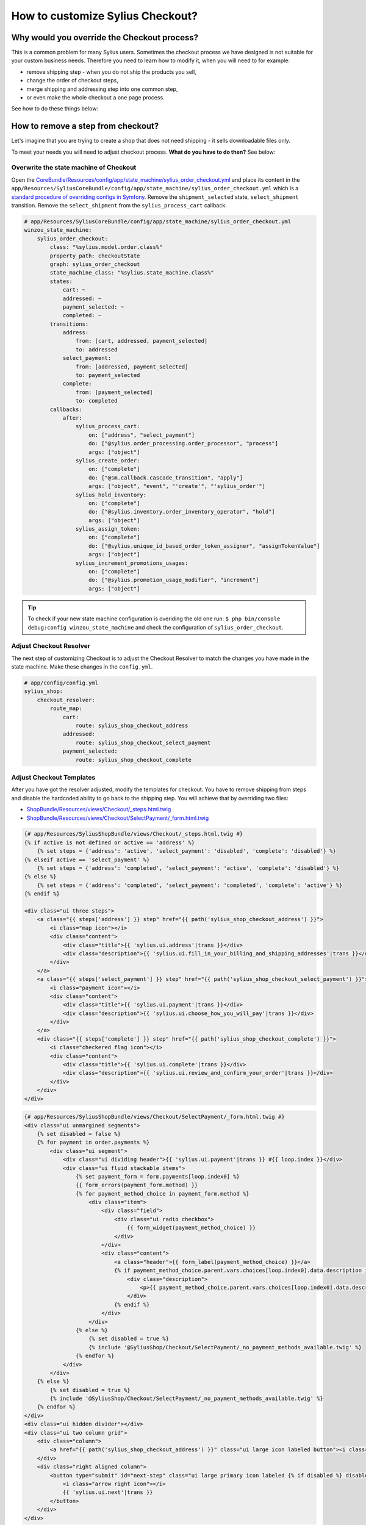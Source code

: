 How to customize Sylius Checkout?
=================================

Why would you override the Checkout process?
--------------------------------------------

This is a common problem for many Sylius users. Sometimes the checkout process we have designed is not suitable for your custom business needs.
Therefore you need to learn how to modify it, when you will need to for example:

* remove shipping step - when you do not ship the products you sell,
* change the order of checkout steps,
* merge shipping and addressing step into one common step,
* or even make the whole checkout a one page process.

See how to do these things below:

How to remove a step from checkout?
-----------------------------------

Let's imagine that you are trying to create a shop that does not need shipping - it sells downloadable files only.

To meet your needs you will need to adjust checkout process. **What do you have to do then?** See below:

Overwrite the state machine of Checkout
~~~~~~~~~~~~~~~~~~~~~~~~~~~~~~~~~~~~~~~

Open the `CoreBundle/Resources/config/app/state_machine/sylius_order_checkout.yml <https://github.com/Sylius/Sylius/blob/master/src/Sylius/Bundle/CoreBundle/Resources/config/app/state_machine/sylius_order_checkout.yml>`_
and place its content in the ``app/Resources/SyliusCoreBundle/config/app/state_machine/sylius_order_checkout.yml``
which is a `standard procedure of overriding configs in Symfony <http://symfony.com/doc/current/bundles/inheritance.html#overriding-resources-templates-routing-etc>`_.
Remove the ``shipment_selected`` state, ``select_shipment`` transition. Remove the ``select_shipment`` from the
``sylius_process_cart`` callback.

.. code-block:: yaml

    # app/Resources/SyliusCoreBundle/config/app/state_machine/sylius_order_checkout.yml
    winzou_state_machine:
        sylius_order_checkout:
            class: "%sylius.model.order.class%"
            property_path: checkoutState
            graph: sylius_order_checkout
            state_machine_class: "%sylius.state_machine.class%"
            states:
                cart: ~
                addressed: ~
                payment_selected: ~
                completed: ~
            transitions:
                address:
                    from: [cart, addressed, payment_selected]
                    to: addressed
                select_payment:
                    from: [addressed, payment_selected]
                    to: payment_selected
                complete:
                    from: [payment_selected]
                    to: completed
            callbacks:
                after:
                    sylius_process_cart:
                        on: ["address", "select_payment"]
                        do: ["@sylius.order_processing.order_processor", "process"]
                        args: ["object"]
                    sylius_create_order:
                        on: ["complete"]
                        do: ["@sm.callback.cascade_transition", "apply"]
                        args: ["object", "event", "'create'", "'sylius_order'"]
                    sylius_hold_inventory:
                        on: ["complete"]
                        do: ["@sylius.inventory.order_inventory_operator", "hold"]
                        args: ["object"]
                    sylius_assign_token:
                        on: ["complete"]
                        do: ["@sylius.unique_id_based_order_token_assigner", "assignTokenValue"]
                        args: ["object"]
                    sylius_increment_promotions_usages:
                        on: ["complete"]
                        do: ["@sylius.promotion_usage_modifier", "increment"]
                        args: ["object"]

.. tip::

    To check if your new state machine configuration is overiding the old one run:
    ``$ php bin/console debug:config winzou_state_machine`` and check the configuration of ``sylius_order_checkout``.

Adjust Checkout Resolver
~~~~~~~~~~~~~~~~~~~~~~~~

The next step of customizing Checkout is to adjust the Checkout Resolver to match the changes you have made in the state machine.
Make these changes in the ``config.yml``.

.. code-block:: yaml

    # app/config/config.yml
    sylius_shop:
        checkout_resolver:
            route_map:
                cart:
                    route: sylius_shop_checkout_address
                addressed:
                    route: sylius_shop_checkout_select_payment
                payment_selected:
                    route: sylius_shop_checkout_complete

Adjust Checkout Templates
~~~~~~~~~~~~~~~~~~~~~~~~~

After you have got the resolver adjusted, modify the templates for checkout. You have to remove shipping from steps and
disable the hardcoded ability to go back to the shipping step. You will achieve that by overriding two files:

* `ShopBundle/Resources/views/Checkout/_steps.html.twig <https://github.com/Sylius/Sylius/blob/master/src/Sylius/Bundle/ShopBundle/Resources/views/Checkout/_steps.html.twig>`_
* `ShopBundle/Resources/views/Checkout/SelectPayment/_form.html.twig <https://github.com/Sylius/Sylius/blob/master/src/Sylius/Bundle/ShopBundle/Resources/views/Checkout/SelectPayment/_form.html.twig>`_

.. code-block:: html

    {# app/Resources/SyliusShopBundle/views/Checkout/_steps.html.twig #}
    {% if active is not defined or active == 'address' %}
        {% set steps = {'address': 'active', 'select_payment': 'disabled', 'complete': 'disabled'} %}
    {% elseif active == 'select_payment' %}
        {% set steps = {'address': 'completed', 'select_payment': 'active', 'complete': 'disabled'} %}
    {% else %}
        {% set steps = {'address': 'completed', 'select_payment': 'completed', 'complete': 'active'} %}
    {% endif %}

    <div class="ui three steps">
        <a class="{{ steps['address'] }} step" href="{{ path('sylius_shop_checkout_address') }}">
            <i class="map icon"></i>
            <div class="content">
                <div class="title">{{ 'sylius.ui.address'|trans }}</div>
                <div class="description">{{ 'sylius.ui.fill_in_your_billing_and_shipping_addresses'|trans }}</div>
            </div>
        </a>
        <a class="{{ steps['select_payment'] }} step" href="{{ path('sylius_shop_checkout_select_payment') }}">
            <i class="payment icon"></i>
            <div class="content">
                <div class="title">{{ 'sylius.ui.payment'|trans }}</div>
                <div class="description">{{ 'sylius.ui.choose_how_you_will_pay'|trans }}</div>
            </div>
        </a>
        <div class="{{ steps['complete'] }} step" href="{{ path('sylius_shop_checkout_complete') }}">
            <i class="checkered flag icon"></i>
            <div class="content">
                <div class="title">{{ 'sylius.ui.complete'|trans }}</div>
                <div class="description">{{ 'sylius.ui.review_and_confirm_your_order'|trans }}</div>
            </div>
        </div>
    </div>

.. code-block:: html

    {# app/Resources/SyliusShopBundle/views/Checkout/SelectPayment/_form.html.twig #}
    <div class="ui unmargined segments">
        {% set disabled = false %}
        {% for payment in order.payments %}
            <div class="ui segment">
                <div class="ui dividing header">{{ 'sylius.ui.payment'|trans }} #{{ loop.index }}</div>
                <div class="ui fluid stackable items">
                    {% set payment_form = form.payments[loop.index0] %}
                    {{ form_errors(payment_form.method) }}
                    {% for payment_method_choice in payment_form.method %}
                        <div class="item">
                            <div class="field">
                                <div class="ui radio checkbox">
                                    {{ form_widget(payment_method_choice) }}
                                </div>
                            </div>
                            <div class="content">
                                <a class="header">{{ form_label(payment_method_choice) }}</a>
                                {% if payment_method_choice.parent.vars.choices[loop.index0].data.description is not null %}
                                    <div class="description">
                                        <p>{{ payment_method_choice.parent.vars.choices[loop.index0].data.description }}</p>
                                    </div>
                                {% endif %}
                            </div>
                        </div>
                    {% else %}
                        {% set disabled = true %}
                        {% include '@SyliusShop/Checkout/SelectPayment/_no_payment_methods_available.twig' %}
                    {% endfor %}
                </div>
            </div>
        {% else %}
            {% set disabled = true %}
            {% include '@SyliusShop/Checkout/SelectPayment/_no_payment_methods_available.twig' %}
        {% endfor %}
    </div>
    <div class="ui hidden divider"></div>
    <div class="ui two column grid">
        <div class="column">
            <a href="{{ path('sylius_shop_checkout_address') }}" class="ui large icon labeled button"><i class="arrow left icon"></i> {{ 'sylius.ui.change_address'|trans }}</a>
        </div>
        <div class="right aligned column">
            <button type="submit" id="next-step" class="ui large primary icon labeled {% if disabled %} disabled {% endif %} button">
                <i class="arrow right icon"></i>
                {{ 'sylius.ui.next'|trans }}
            </button>
        </div>
    </div>

Overwrite routing for Checkout
~~~~~~~~~~~~~~~~~~~~~~~~~~~~~~

Unfortunately there is no better way - you have to overwrite the whole routing for Checkout.
To do that copy the content of `ShopBundle/Resources/config/routing/checkout.yml <https://github.com/Sylius/Sylius/blob/master/src/Sylius/Bundle/ShopBundle/Resources/config/routing/checkout.yml>`_
to the ``app/Resources/SyliusShopBundle/config/routing/checkout.yml`` file. **Remove routing** of ``sylius_shop_checkout_select_shipping``
and change the **redirect route** in ``sylius_shop_checkout_address``. The rest should remain the same.

.. code-block:: yaml

    # app/Resources/SyliusShopBundle/config/routing/checkout.yml
    sylius_shop_checkout_start:
        path: /
        defaults:
            _controller: FrameworkBundle:Redirect:redirect
            route: sylius_shop_checkout_address

    sylius_shop_checkout_address:
        path: /address
        methods: [GET, PUT]
        defaults:
            _controller: sylius.controller.order:updateAction
            _sylius:
                event: address
                flash: false
                template: SyliusShopBundle:Checkout:address.html.twig
                form:
                    type: sylius_checkout_address
                    options:
                        customer: expr:service('sylius.context.customer').getCustomer()
                repository:
                    method: find
                    arguments: [expr:service('sylius.context.cart').getCart()]
                state_machine:
                    graph: sylius_order_checkout
                    transition: address
                redirect:
                    route: sylius_shop_checkout_select_payment
                    parameters: []

    sylius_shop_checkout_select_payment:
        path: /select-payment
        methods: [GET, PUT]
        defaults:
            _controller: sylius.controller.order:updateAction
            _sylius:
                event: payment
                flash: false
                template: SyliusShopBundle:Checkout:selectPayment.html.twig
                form: sylius_checkout_select_payment
                repository:
                    method: find
                    arguments: [expr:service('sylius.context.cart').getCart()]
                state_machine:
                    graph: sylius_order_checkout
                    transition: select_payment
                redirect:
                    route: sylius_shop_checkout_complete
                    parameters: []

    sylius_shop_checkout_complete:
        path: /complete
        methods: [GET, PUT]
        defaults:
            _controller: sylius.controller.order:updateAction
            _sylius:
                event: summary
                flash: false
                template: SyliusShopBundle:Checkout:complete.html.twig
                repository:
                    method: find
                    arguments: [expr:service('sylius.context.cart').getCart()]
                state_machine:
                    graph: sylius_order_checkout
                    transition: complete
                redirect:
                    route: sylius_shop_order_pay
                    parameters:
                        paymentId: expr:service('sylius.context.cart').getCart().getLastNewPayment().getId()
                form:
                    type: sylius_checkout_complete
                    options:
                        validation_groups: 'sylius_checkout_complete'

.. tip::

    If you do not see any changes run ``$ php bin/console cache:clear``.

Learn more
----------

* :doc:`Checkout - concept Documentation </book/orders/checkout>`
* :doc:`State Machine - concept Documentation </book/architecture/state_machine>`
* :doc:`Customization Guide </customization/index>`
